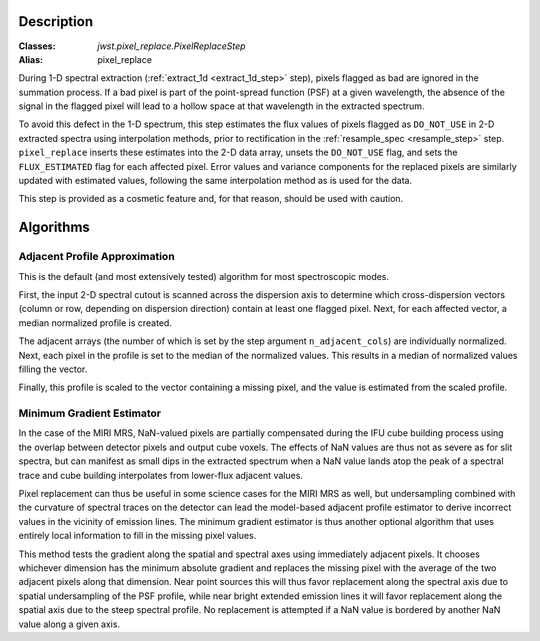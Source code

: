 Description
===========

:Classes: `jwst.pixel_replace.PixelReplaceStep`
:Alias: pixel_replace

During 1-D spectral extraction (:ref:`extract_1d <extract_1d_step>` step),
pixels flagged as bad are ignored in the summation process.
If a bad pixel is part of the point-spread function (PSF) at a given wavelength, the
absence of the signal in the flagged pixel will lead to a hollow space at that wavelength in
the extracted spectrum.

To avoid this defect in the 1-D spectrum, this step estimates the flux values of pixels
flagged as ``DO_NOT_USE`` in 2-D extracted spectra using interpolation methods,
prior to rectification in the :ref:`resample_spec <resample_step>` step.
``pixel_replace`` inserts these estimates into the 2-D data array,
unsets the ``DO_NOT_USE`` flag, and sets the ``FLUX_ESTIMATED`` flag for each affected pixel.
Error values and variance components for the replaced pixels are similarly updated with
estimated values, following the same interpolation method as is used for the data.

This step is provided as a cosmetic feature and, for that reason, should be used with caution.

Algorithms
==========

Adjacent Profile Approximation
------------------------------

This is the default (and most extensively tested) algorithm for most spectroscopic modes.

First, the input 2-D spectral cutout is scanned across the dispersion axis to determine
which cross-dispersion vectors (column or row, depending on dispersion direction) contain
at least one flagged pixel. Next, for each affected vector, a median normalized profile is created.

The adjacent arrays (the number of which is set by the step argument
``n_adjacent_cols``) are individually normalized. Next, each pixel in the profile is set to
the median of the normalized values. This results in a median of normalized values filling the vector.

Finally, this profile is scaled to the vector containing a missing pixel, and the value is
estimated from the scaled profile.

Minimum Gradient Estimator
--------------------------

In the case of the MIRI MRS, NaN-valued pixels are partially compensated during the IFU cube building process
using the overlap between detector pixels and output cube voxels.  The effects of NaN values are thus not
as severe as for slit spectra, but can manifest as small dips in the extracted spectrum when a NaN value
lands atop the peak of a spectral trace and cube building interpolates from lower-flux adjacent values.

Pixel replacement can thus be useful in some science cases for the MIRI MRS as well, but undersampling combined with
the curvature of spectral traces on the detector
can lead the model-based adjacent profile estimator to derive incorrect values in the vicinity of
emission lines.  The minimum gradient estimator is thus another optional algorithm that uses entirely
local information to fill in the missing pixel values.

This method tests the gradient along the spatial and spectral axes using immediately adjacent pixels.  It chooses
whichever dimension has the minimum absolute gradient and replaces the missing pixel with the average of the
two adjacent pixels along that dimension.  Near point sources this will thus favor replacement along the spectral
axis due to spatial undersampling of the PSF profile, while near bright extended emission lines it will favor
replacement along the spatial axis due to the steep spectral profile.  No replacement is attempted if a NaN
value is bordered by another NaN value along a given axis.
